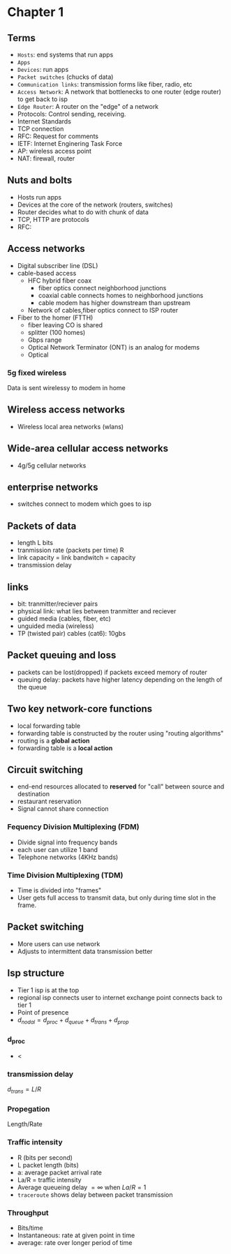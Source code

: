 * Chapter 1
** Terms
+ =Hosts=: end systems that run apps
+ =Apps=
+ =Devices=: run apps
+ =Packet switches= (chucks of data)
+ =Communication links=: transmission forms like fiber, radio, etc
+ =Access Network=: A network that bottlenecks to one router (edge router) to get
  back to isp
+ =Edge Router=: A router on the "edge" of a network
+ Protocols: Control sending, receiving.
+ Internet Standards
+ TCP connection
+ RFC: Request for comments
+ IETF: Internet Enginering Task Force
+ AP: wireless access point
+ NAT: firewall, router
** Nuts and bolts
+ Hosts run apps
+ Devices at the core of the network (routers, switches)
+ Router decides what to do with chunk of data
+ TCP, HTTP are protocols
+ RFC:
** Access networks
+ Digital subscriber line (DSL)
+ cable-based access
  + HFC hybrid fiber coax
    + fiber optics connect neighborhood junctions
    + coaxial cable connects homes to neighborhood junctions
    + cable modem has higher downstream than upstream
  + Network of cables,fiber optics connect to ISP router
+ Fiber to the homer (FTTH)
  + fiber leaving CO is shared
  + splitter (100 homes)
  + Gbps range
  + Optical Network Terminator (ONT) is an analog for modems
  + Optical
*** 5g fixed wireless
Data is sent wirelessy to modem in home
** Wireless access networks
+ Wireless local area networks (wlans)
** Wide-area cellular access networks
+ 4g/5g cellular networks
** enterprise networks
+ switches connect to modem which goes to isp
** Packets of data
+ length L bits
+ tranmission rate (packets per time) R
+ link capacity = link bandwitch = capacity
+ transmission delay
** links
+ bit: tranmitter/reciever pairs
+ physical link: what lies between tranmitter and reciever
+ guided media (cables, fiber, etc)
+ unguided media (wireless)
+ TP (twisted pair) cables (cat6): 10gbs
** Packet queuing and loss
+ packets can be lost(dropped) if packets exceed memory of router
+ queuing delay: packets have higher latency depending on the length of the
  queue
** Two key network-core functions
+ local forwarding table
+ forwarding table is constructed by the router using "routing algorithms"
+ routing is a *global action*
+ forwarding table is a *local action*
** Circuit switching
+ end-end resources allocated to *reserved* for "call" between source and
  destination
+ restaurant reservation
+ Signal cannot share connection
*** Fequency Division Multiplexing (FDM)
+ Divide signal into frequency bands
+ each user can utilize 1 band
+ Telephone networks (4KHz bands)
*** Time Division Multiplexing (TDM)
+ Time is divided into "frames"
+ User gets full access to transmit data, but only during time slot in the frame.
** Packet switching
+ More users can use network
+ Adjusts to intermittent data transmission better
** Isp structure
+ Tier 1 isp is at the top
+ regional isp connects user to internet exchange point connects back to tier 1
+ Point of presence
+ \(d_{nodal} = d_{proc}+d_{queue}+d_{trans}+d_{prop}\)
*** d_proc
+ <
*** transmission delay
\(d_{trans} = L/R\)
*** Propegation
Length/Rate
*** Traffic intensity
+ R (bits per second)
+ L packet length (bits)
+ a: average packet arrival rate
+ La/R = traffic intensity
+ Average queueing delay \(= \infty\) when \(La/R=1\)
+ =traceroute= shows delay between packet transmission
*** Throughput
+ Bits/time
+ Instantaneous: rate at given point in time
+ average: rate over longer period of time

